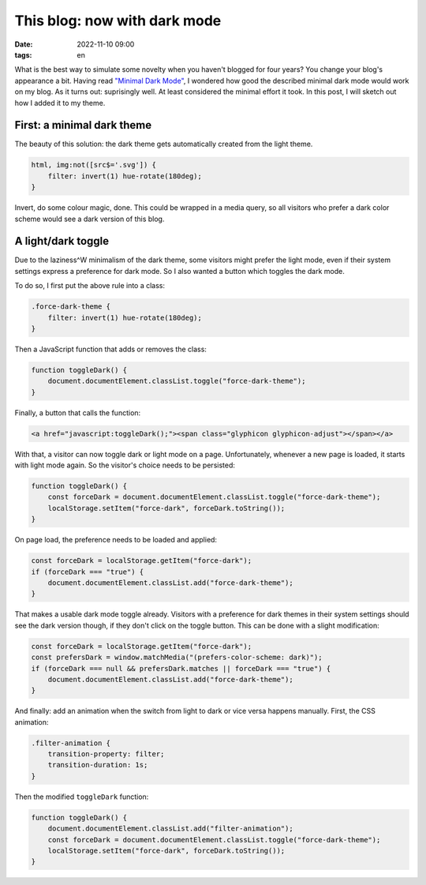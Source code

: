 =============================
This blog: now with dark mode
=============================

:date: 2022-11-10 09:00
:tags: en


What is the best way to simulate some novelty when you haven't blogged for four
years? You change your blog's appearance a bit. Having read `"Minimal Dark Mode"
<https://meiert.com/en/blog/minimal-dark-mode/>`_, I wondered how good the
described minimal dark mode would work on my blog. As it turns out: suprisingly
well. At least considered the minimal effort it took. In this post, I will
sketch out how I added it to my theme.


First: a minimal dark theme
===========================

The beauty of this solution: the dark theme gets automatically created from the
light theme.

.. code-block:: css

   html, img:not([src$='.svg']) {
       filter: invert(1) hue-rotate(180deg);
   }

Invert, do some colour magic, done. This could be wrapped in a media query, so
all visitors who prefer a dark color scheme would see a dark version of this
blog.


A light/dark toggle
===================

Due to the laziness^W minimalism of the dark theme, some visitors might prefer
the light mode, even if their system settings express a preference for dark
mode. So I also wanted a button which toggles the dark mode.

To do so, I first put the above rule into a class:

.. code-block:: css

   .force-dark-theme {
       filter: invert(1) hue-rotate(180deg);
   }

Then a JavaScript function that adds or removes the class:

.. code-block:: javascript

   function toggleDark() {
       document.documentElement.classList.toggle("force-dark-theme");
   }

Finally, a button that calls the function:

.. code-block:: html

   <a href="javascript:toggleDark();"><span class="glyphicon glyphicon-adjust"></span></a>

With that, a visitor can now toggle dark or light mode on a page. Unfortunately,
whenever a new page is loaded, it starts with light mode again. So the visitor's
choice needs to be persisted:

.. code-block:: javascript

   function toggleDark() {
       const forceDark = document.documentElement.classList.toggle("force-dark-theme");
       localStorage.setItem("force-dark", forceDark.toString());
   }

On page load, the preference needs to be loaded and applied:

.. code-block:: javascript

   const forceDark = localStorage.getItem("force-dark");
   if (forceDark === "true") {
       document.documentElement.classList.add("force-dark-theme");
   }

That makes a usable dark mode toggle already. Visitors with a preference for
dark themes in their system settings should see the dark version though, if they
don't click on the toggle button. This can be done with a slight modification:

.. code-block:: javascript

   const forceDark = localStorage.getItem("force-dark");
   const prefersDark = window.matchMedia("(prefers-color-scheme: dark)");
   if (forceDark === null && prefersDark.matches || forceDark === "true") {
       document.documentElement.classList.add("force-dark-theme");
   }

And finally: add an animation when the switch from light to dark or vice versa
happens manually. First, the CSS animation:

.. code-block:: css

   .filter-animation {
       transition-property: filter;
       transition-duration: 1s;
   }

Then the modified ``toggleDark`` function:

.. code-block:: javascript

   function toggleDark() {
       document.documentElement.classList.add("filter-animation");
       const forceDark = document.documentElement.classList.toggle("force-dark-theme");
       localStorage.setItem("force-dark", forceDark.toString());
   }
